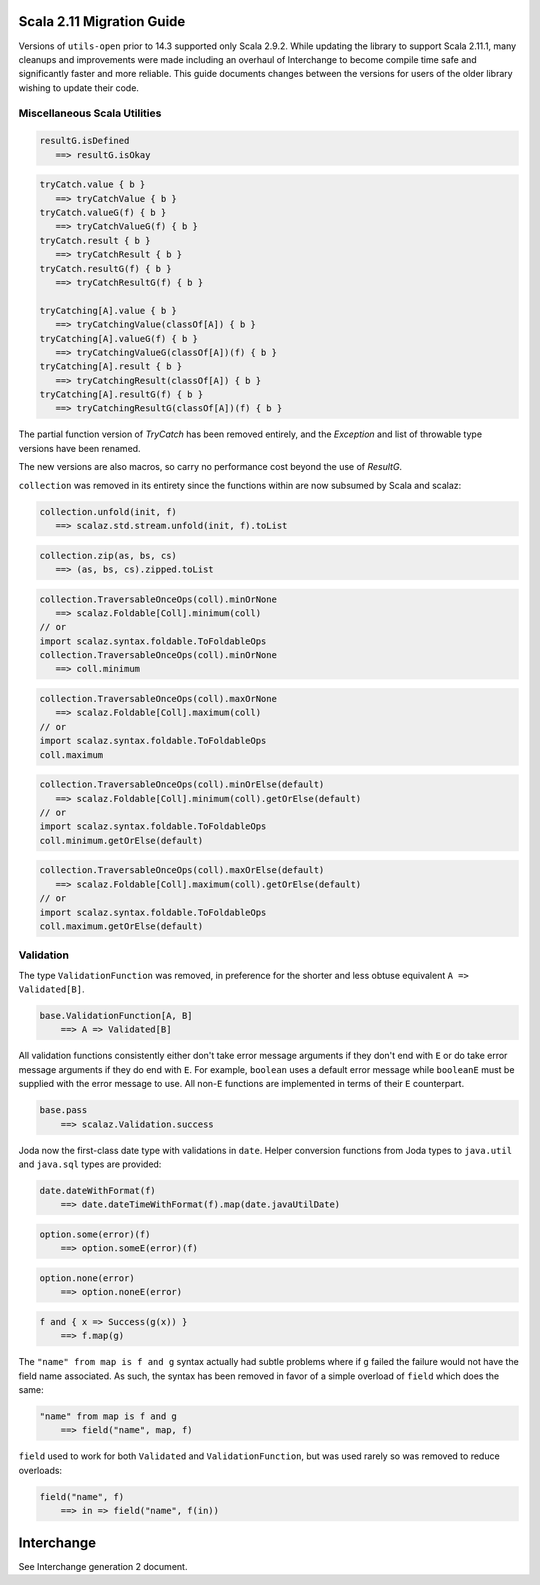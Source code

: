 Scala 2.11 Migration Guide
==========================

Versions of ``utils-open`` prior to 14.3 supported only Scala 2.9.2. While updating the library to support Scala 2.11.1, many cleanups and improvements were made including an overhaul of Interchange to become compile time safe and significantly faster and more reliable. This guide documents changes between the versions for users of the older library wishing to update their code.

Miscellaneous Scala Utilities
-----------------------------

.. code:: scala

   resultG.isDefined
      ==> resultG.isOkay

.. code:: scala

   tryCatch.value { b }
      ==> tryCatchValue { b }
   tryCatch.valueG(f) { b }
      ==> tryCatchValueG(f) { b }
   tryCatch.result { b }
      ==> tryCatchResult { b }
   tryCatch.resultG(f) { b }
      ==> tryCatchResultG(f) { b }

   tryCatching[A].value { b }
      ==> tryCatchingValue(classOf[A]) { b }
   tryCatching[A].valueG(f) { b }
      ==> tryCatchingValueG(classOf[A])(f) { b }
   tryCatching[A].result { b }
      ==> tryCatchingResult(classOf[A]) { b }
   tryCatching[A].resultG(f) { b }
      ==> tryCatchingResultG(classOf[A])(f) { b }

The partial function version of `TryCatch` has been removed entirely, and the `Exception` and list of throwable type versions have been renamed.

The new versions are also macros, so carry no performance cost beyond the use of `ResultG`.

``collection`` was removed in its entirety since the functions within are now subsumed by Scala and scalaz:

.. code:: scala

   collection.unfold(init, f)
      ==> scalaz.std.stream.unfold(init, f).toList

.. code:: scala

   collection.zip(as, bs, cs)
      ==> (as, bs, cs).zipped.toList

.. code:: scala

   collection.TraversableOnceOps(coll).minOrNone
      ==> scalaz.Foldable[Coll].minimum(coll)
   // or
   import scalaz.syntax.foldable.ToFoldableOps
   collection.TraversableOnceOps(coll).minOrNone
      ==> coll.minimum

.. code:: scala

   collection.TraversableOnceOps(coll).maxOrNone
      ==> scalaz.Foldable[Coll].maximum(coll)
   // or
   import scalaz.syntax.foldable.ToFoldableOps
   coll.maximum

.. code:: scala

   collection.TraversableOnceOps(coll).minOrElse(default)
      ==> scalaz.Foldable[Coll].minimum(coll).getOrElse(default)
   // or
   import scalaz.syntax.foldable.ToFoldableOps
   coll.minimum.getOrElse(default)

.. code:: scala

   collection.TraversableOnceOps(coll).maxOrElse(default)
      ==> scalaz.Foldable[Coll].maximum(coll).getOrElse(default)
   // or
   import scalaz.syntax.foldable.ToFoldableOps
   coll.maximum.getOrElse(default)

Validation
----------

The type ``ValidationFunction`` was removed, in preference for the shorter and less obtuse equivalent ``A => Validated[B]``.

.. code:: scala

    base.ValidationFunction[A, B]
        ==> A => Validated[B]

All validation functions consistently either don't take error message arguments if they don't end with ``E`` or do take error message arguments if they do end with ``E``. For example, ``boolean`` uses a default error message while ``booleanE`` must be supplied with the error message to use. All non-``E`` functions are implemented in terms of their ``E`` counterpart.

.. code:: scala

    base.pass
        ==> scalaz.Validation.success

Joda now the first-class date type with validations in ``date``. Helper conversion functions from Joda types to ``java.util`` and ``java.sql`` types are provided:

.. code:: scala

    date.dateWithFormat(f)
        ==> date.dateTimeWithFormat(f).map(date.javaUtilDate)

.. code:: scala

    option.some(error)(f)
        ==> option.someE(error)(f)

.. code:: scala

    option.none(error)
        ==> option.noneE(error)

.. code:: scala

    f and { x => Success(g(x)) }
        ==> f.map(g)

The ``"name" from map is f and g`` syntax actually had subtle problems where if ``g`` failed the failure would not have the field name associated. As such, the syntax has been removed in favor of a simple overload of ``field`` which does the same:

.. code:: scala

    "name" from map is f and g
        ==> field("name", map, f)

``field`` used to work for both ``Validated`` and ``ValidationFunction``, but was used rarely so was removed to reduce overloads:

.. code:: scala

    field("name", f)
        ==> in => field("name", f(in))

Interchange
===========

See Interchange generation 2 document.
